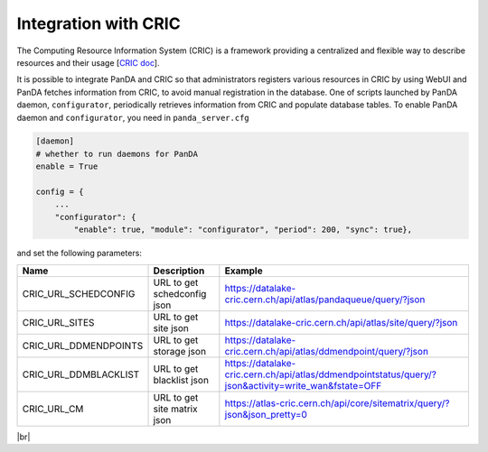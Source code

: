 ======================
Integration with CRIC
======================

The Computing Resource Information System (CRIC) is a framework providing a centralized and flexible way
to describe resources and their usage
[`CRIC doc <https://core-cric-docs.web.cern.ch/core-cric-docs/latest/index.html>`_].

It is possible to integrate PanDA and CRIC so that administrators registers various resources in CRIC
by using WebUI and PanDA fetches information from CRIC, to avoid manual registration in the database.
One of scripts launched by PanDA daemon, ``configurator``, periodically retrieves information from CRIC
and populate database tables. To enable PanDA daemon and ``configurator``, you need in ``panda_server.cfg``

.. code-block:: text

    [daemon]
    # whether to run daemons for PanDA
    enable = True

    config = {
        ...
        "configurator": {
            "enable": true, "module": "configurator", "period": 200, "sync": true},

and set the following parameters:

.. list-table::
   :header-rows: 1

   * - Name
     - Description
     - Example
   * - CRIC_URL_SCHEDCONFIG
     - URL to get schedconfig json
     - https://datalake-cric.cern.ch/api/atlas/pandaqueue/query/?json
   * - CRIC_URL_SITES
     - URL to get site json
     - https://datalake-cric.cern.ch/api/atlas/site/query/?json
   * - CRIC_URL_DDMENDPOINTS
     - URL to get storage json
     - https://datalake-cric.cern.ch/api/atlas/ddmendpoint/query/?json
   * - CRIC_URL_DDMBLACKLIST
     - URL to get blacklist json
     - https://datalake-cric.cern.ch/api/atlas/ddmendpointstatus/query/?json&activity=write_wan&fstate=OFF
   * - CRIC_URL_CM
     - URL to get site matrix json
     - https://atlas-cric.cern.ch/api/core/sitematrix/query/?json&json_pretty=0

|br|